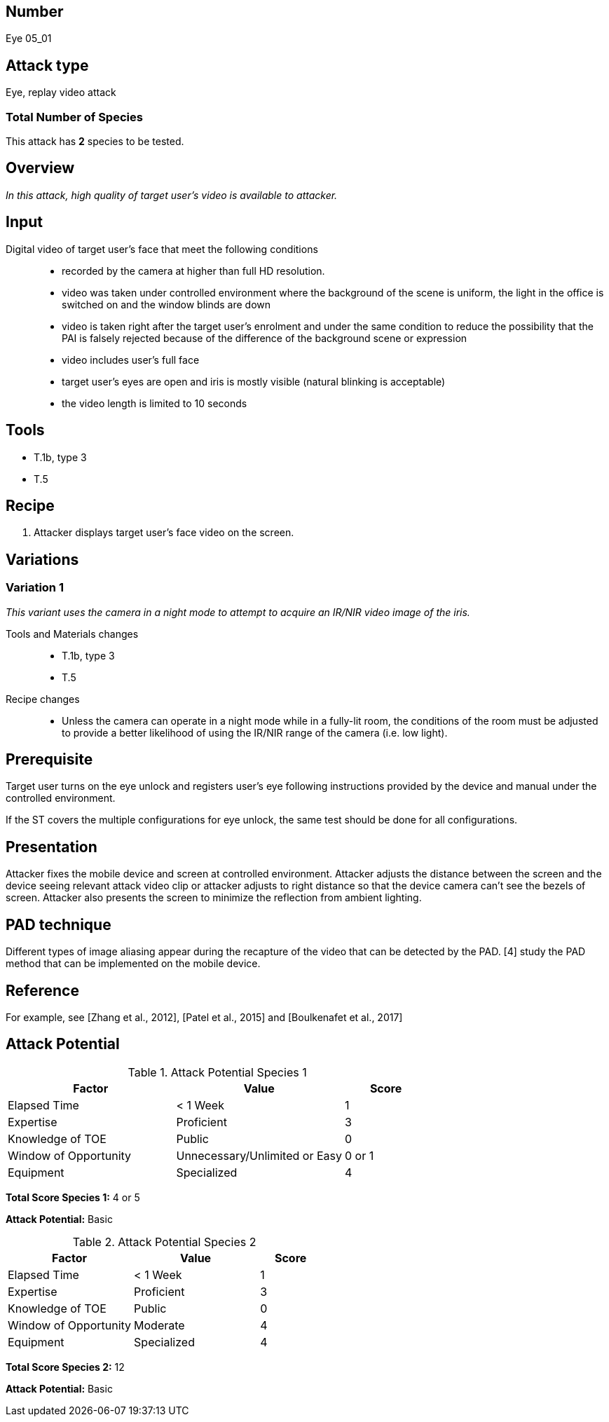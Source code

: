 == Number
Eye 05_01

== Attack type
Eye, replay video attack

=== Total Number of Species
This attack has *2* species to be tested.

== Overview
_In this attack, high quality of target user’s video is available to attacker._

== Input
Digital video of target user’s face that meet the following conditions::
* recorded by the camera at higher than full HD resolution.
* video was taken under controlled environment where the background of the scene is uniform, the light in the office is switched on and the window blinds are down
* video is taken right after the target user’s enrolment and under the same condition to reduce the possibility that the PAI is falsely rejected because of the difference of the background scene or expression
* video includes user’s full face
* target user’s eyes are open and iris is mostly visible (natural blinking is acceptable)
* the video length is limited to 10 seconds

== Tools
* T.1b, type 3
* T.5

== Recipe
. Attacker displays target user’s face video on the screen.

== Variations
=== Variation 1
_This variant uses the camera in a night mode to attempt to acquire an IR/NIR video image of the iris._

Tools and Materials changes::
* T.1b, type 3
* T.5

Recipe changes::
* Unless the camera can operate in a night mode while in a fully-lit room, the conditions of the room must be adjusted to provide a better likelihood of using the IR/NIR range of the camera (i.e. low light).

== Prerequisite
Target user turns on the eye unlock and registers user’s eye following instructions provided by the device and manual under the controlled environment.

If the ST covers the multiple configurations for eye unlock, the same test should be done for all configurations.

== Presentation
Attacker fixes the mobile device and screen at controlled environment. Attacker adjusts the distance between the screen and the device seeing relevant attack video clip or attacker adjusts to right distance so that the device camera can’t see the bezels of screen. Attacker also presents the screen to minimize the reflection from ambient lighting.

== PAD technique
Different types of image aliasing appear during the recapture of the video that can be detected by the PAD. [4] study the PAD method that can be implemented on the mobile device.

== Reference
For example, see [Zhang et al., 2012], [Patel et al., 2015] and [Boulkenafet et al., 2017]

== Attack Potential
.Attack Potential Species 1
[cols="2,2,^.1",options="header"]
|===
|Factor 
|Value
|Score

|Elapsed Time
|< 1 Week
|1

|Expertise
|Proficient
|3

|Knowledge of TOE
|Public
|0

|Window of Opportunity
|Unnecessary/Unlimited or Easy
|0 or 1

|Equipment
|Specialized
|4

|===

*Total Score Species 1:* 4 or 5

*Attack Potential:* Basic

.Attack Potential Species 2
[cols="2,2,^.1",options="header"]
|===
|Factor 
|Value
|Score

|Elapsed Time
|< 1 Week
|1

|Expertise
|Proficient
|3

|Knowledge of TOE
|Public
|0

|Window of Opportunity
|Moderate
|4

|Equipment
|Specialized
|4

|===

*Total Score Species 2:* 12

*Attack Potential:* Basic